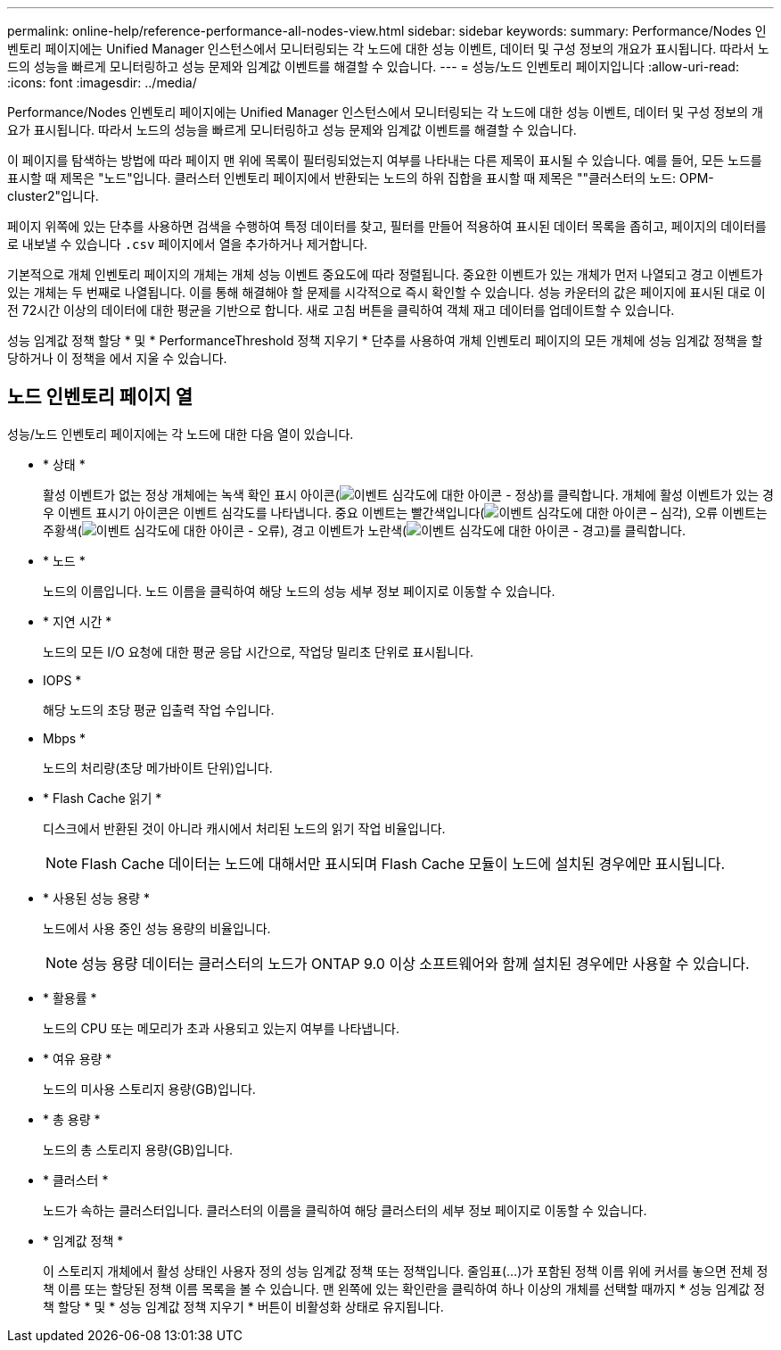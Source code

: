 ---
permalink: online-help/reference-performance-all-nodes-view.html 
sidebar: sidebar 
keywords:  
summary: Performance/Nodes 인벤토리 페이지에는 Unified Manager 인스턴스에서 모니터링되는 각 노드에 대한 성능 이벤트, 데이터 및 구성 정보의 개요가 표시됩니다. 따라서 노드의 성능을 빠르게 모니터링하고 성능 문제와 임계값 이벤트를 해결할 수 있습니다. 
---
= 성능/노드 인벤토리 페이지입니다
:allow-uri-read: 
:icons: font
:imagesdir: ../media/


[role="lead"]
Performance/Nodes 인벤토리 페이지에는 Unified Manager 인스턴스에서 모니터링되는 각 노드에 대한 성능 이벤트, 데이터 및 구성 정보의 개요가 표시됩니다. 따라서 노드의 성능을 빠르게 모니터링하고 성능 문제와 임계값 이벤트를 해결할 수 있습니다.

이 페이지를 탐색하는 방법에 따라 페이지 맨 위에 목록이 필터링되었는지 여부를 나타내는 다른 제목이 표시될 수 있습니다. 예를 들어, 모든 노드를 표시할 때 제목은 "노드"입니다. 클러스터 인벤토리 페이지에서 반환되는 노드의 하위 집합을 표시할 때 제목은 ""클러스터의 노드: OPM-cluster2"입니다.

페이지 위쪽에 있는 단추를 사용하면 검색을 수행하여 특정 데이터를 찾고, 필터를 만들어 적용하여 표시된 데이터 목록을 좁히고, 페이지의 데이터를 로 내보낼 수 있습니다 `.csv` 페이지에서 열을 추가하거나 제거합니다.

기본적으로 개체 인벤토리 페이지의 개체는 개체 성능 이벤트 중요도에 따라 정렬됩니다. 중요한 이벤트가 있는 개체가 먼저 나열되고 경고 이벤트가 있는 개체는 두 번째로 나열됩니다. 이를 통해 해결해야 할 문제를 시각적으로 즉시 확인할 수 있습니다. 성능 카운터의 값은 페이지에 표시된 대로 이전 72시간 이상의 데이터에 대한 평균을 기반으로 합니다. 새로 고침 버튼을 클릭하여 객체 재고 데이터를 업데이트할 수 있습니다.

성능 임계값 정책 할당 * 및 * PerformanceThreshold 정책 지우기 * 단추를 사용하여 개체 인벤토리 페이지의 모든 개체에 성능 임계값 정책을 할당하거나 이 정책을 에서 지울 수 있습니다.



== 노드 인벤토리 페이지 열

성능/노드 인벤토리 페이지에는 각 노드에 대한 다음 열이 있습니다.

* * 상태 *
+
활성 이벤트가 없는 정상 개체에는 녹색 확인 표시 아이콘(image:../media/sev-normal-um60.png["이벤트 심각도에 대한 아이콘 - 정상"])를 클릭합니다. 개체에 활성 이벤트가 있는 경우 이벤트 표시기 아이콘은 이벤트 심각도를 나타냅니다. 중요 이벤트는 빨간색입니다(image:../media/sev-critical-um60.png["이벤트 심각도에 대한 아이콘 – 심각"]), 오류 이벤트는 주황색(image:../media/sev-error-um60.png["이벤트 심각도에 대한 아이콘 - 오류"]), 경고 이벤트가 노란색(image:../media/sev-warning-um60.png["이벤트 심각도에 대한 아이콘 - 경고"])를 클릭합니다.

* * 노드 *
+
노드의 이름입니다. 노드 이름을 클릭하여 해당 노드의 성능 세부 정보 페이지로 이동할 수 있습니다.

* * 지연 시간 *
+
노드의 모든 I/O 요청에 대한 평균 응답 시간으로, 작업당 밀리초 단위로 표시됩니다.

* IOPS *
+
해당 노드의 초당 평균 입출력 작업 수입니다.

* Mbps *
+
노드의 처리량(초당 메가바이트 단위)입니다.

* * Flash Cache 읽기 *
+
디스크에서 반환된 것이 아니라 캐시에서 처리된 노드의 읽기 작업 비율입니다.

+
[NOTE]
====
Flash Cache 데이터는 노드에 대해서만 표시되며 Flash Cache 모듈이 노드에 설치된 경우에만 표시됩니다.

====
* * 사용된 성능 용량 *
+
노드에서 사용 중인 성능 용량의 비율입니다.

+
[NOTE]
====
성능 용량 데이터는 클러스터의 노드가 ONTAP 9.0 이상 소프트웨어와 함께 설치된 경우에만 사용할 수 있습니다.

====
* * 활용률 *
+
노드의 CPU 또는 메모리가 초과 사용되고 있는지 여부를 나타냅니다.

* * 여유 용량 *
+
노드의 미사용 스토리지 용량(GB)입니다.

* * 총 용량 *
+
노드의 총 스토리지 용량(GB)입니다.

* * 클러스터 *
+
노드가 속하는 클러스터입니다. 클러스터의 이름을 클릭하여 해당 클러스터의 세부 정보 페이지로 이동할 수 있습니다.

* * 임계값 정책 *
+
이 스토리지 개체에서 활성 상태인 사용자 정의 성능 임계값 정책 또는 정책입니다. 줄임표(...)가 포함된 정책 이름 위에 커서를 놓으면 전체 정책 이름 또는 할당된 정책 이름 목록을 볼 수 있습니다. 맨 왼쪽에 있는 확인란을 클릭하여 하나 이상의 개체를 선택할 때까지 * 성능 임계값 정책 할당 * 및 * 성능 임계값 정책 지우기 * 버튼이 비활성화 상태로 유지됩니다.


